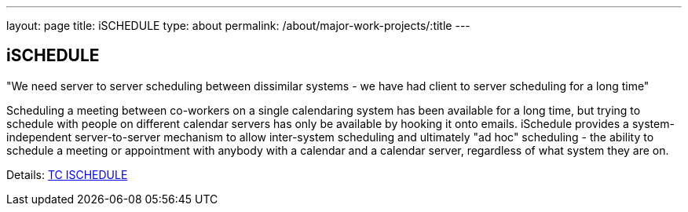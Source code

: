 ---
layout: page
title: iSCHEDULE
type: about
permalink: /about/major-work-projects/:title
---

== iSCHEDULE

"We need server to server scheduling between dissimilar systems - we have had
client to server scheduling for a long time"

Scheduling a meeting between co-workers on a single calendaring system
has been available for a long time, but trying to schedule with people
on different calendar servers has only be available by hooking it onto
emails. iSchedule provides a system-independent server-to-server
mechanism to allow inter-system scheduling and ultimately "ad hoc"
scheduling - the ability to schedule a meeting or appointment with
anybody with a calendar and a calendar server, regardless of what system
they are on.

Details: link:/tc-ischedule[TC ISCHEDULE]
